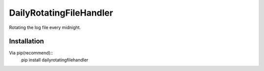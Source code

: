 =====
DailyRotatingFileHandler
=====

Rotating the log file every midnight.

Installation
------------
Via pip(recommend)::
    pip install dailyrotatingfilehandler
